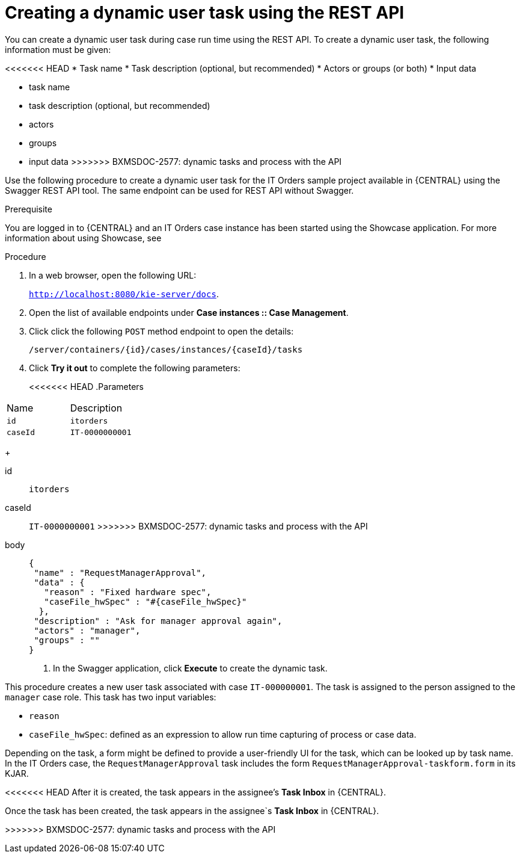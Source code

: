 [id='case-management-dynamic-user-task-API-proc']
= Creating a dynamic user task using the REST API

You can create a dynamic user task during case run time using the REST API. To create a dynamic user task, the following information must be given:

<<<<<<< HEAD
* Task name
* Task description (optional, but recommended)
* Actors or groups (or both)
* Input data
=======
* task name
* task description (optional, but recommended)
* actors
* groups
* input data
>>>>>>> BXMSDOC-2577: dynamic tasks and process with the API

Use the following procedure to create a dynamic user task for the IT Orders sample project available in {CENTRAL} using the Swagger REST API tool. The same endpoint can be used for REST API without Swagger.

.Prerequisite 
You are logged in to {CENTRAL} and an IT Orders case instance has been started using the Showcase application. For more information about using Showcase, see 
ifeval::["{context}" == "case-management-design"]
xref:case-management-showcase-application-con-case-management-design[Case management Showcase application].
endif::[]


.Procedure 

. In a web browser, open the following URL:
+
`http://localhost:8080/kie-server/docs`.
. Open the list of available endpoints under *Case instances :: Case Management*.
. Click click the following `POST` method endpoint to open the details: 
+
`/server/containers/{id}/cases/instances/{caseId}/tasks`
+
. Click *Try it out* to complete the following parameters:
+
<<<<<<< HEAD
.Parameters
[cols="40%,60%",options="header"]
|===
|Name| Description
|`id` | `itorders`
|`caseId` | `IT-0000000001`
|===
+
=======
id:: `itorders`
caseId:: `IT-0000000001`
>>>>>>> BXMSDOC-2577: dynamic tasks and process with the API
body::
+
[source]
----
{
 "name" : "RequestManagerApproval",
 "data" : {
   "reason" : "Fixed hardware spec",
   "caseFile_hwSpec" : "#{caseFile_hwSpec}"
  }, 
 "description" : "Ask for manager approval again",
 "actors" : "manager",
 "groups" : "" 
}
----
. In the Swagger application, click *Execute* to create the dynamic task.

This procedure creates a new user task associated with case `IT-000000001`. The task is assigned to the person assigned to the `manager` case role. This task has two input variables:

* `reason`
* `caseFile_hwSpec`: defined as an expression to allow run time capturing of process or case data.

Depending on the task, a form might be defined to provide a user-friendly UI for the task, which can be looked up by task name. In the IT Orders case, the `RequestManagerApproval` task includes the form `RequestManagerApproval-taskform.form` in its KJAR. 

<<<<<<< HEAD
After it is created, the task appears in the assignee's *Task Inbox* in {CENTRAL}.
=======
Once the task has been created, the task appears in the assignee`s *Task Inbox* in {CENTRAL}.

>>>>>>> BXMSDOC-2577: dynamic tasks and process with the API
